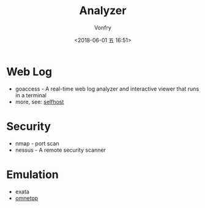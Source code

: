 #+TITLE: Analyzer
#+AUTHOR: Vonfry
#+DATE: <2018-06-01 五 16:51>

* Web Log
  - goaccess - A real-time web log analyzer and interactive viewer that runs in a terminal
  - more, see: [[../net-misc/readme.org][selfhost]]

* Security
  - nmap - port scan
  - nessus - A remote security scanner

* Emulation
  - exata
  - [[https://github.com/omnetpp/omnetpp][omnetpp]]
